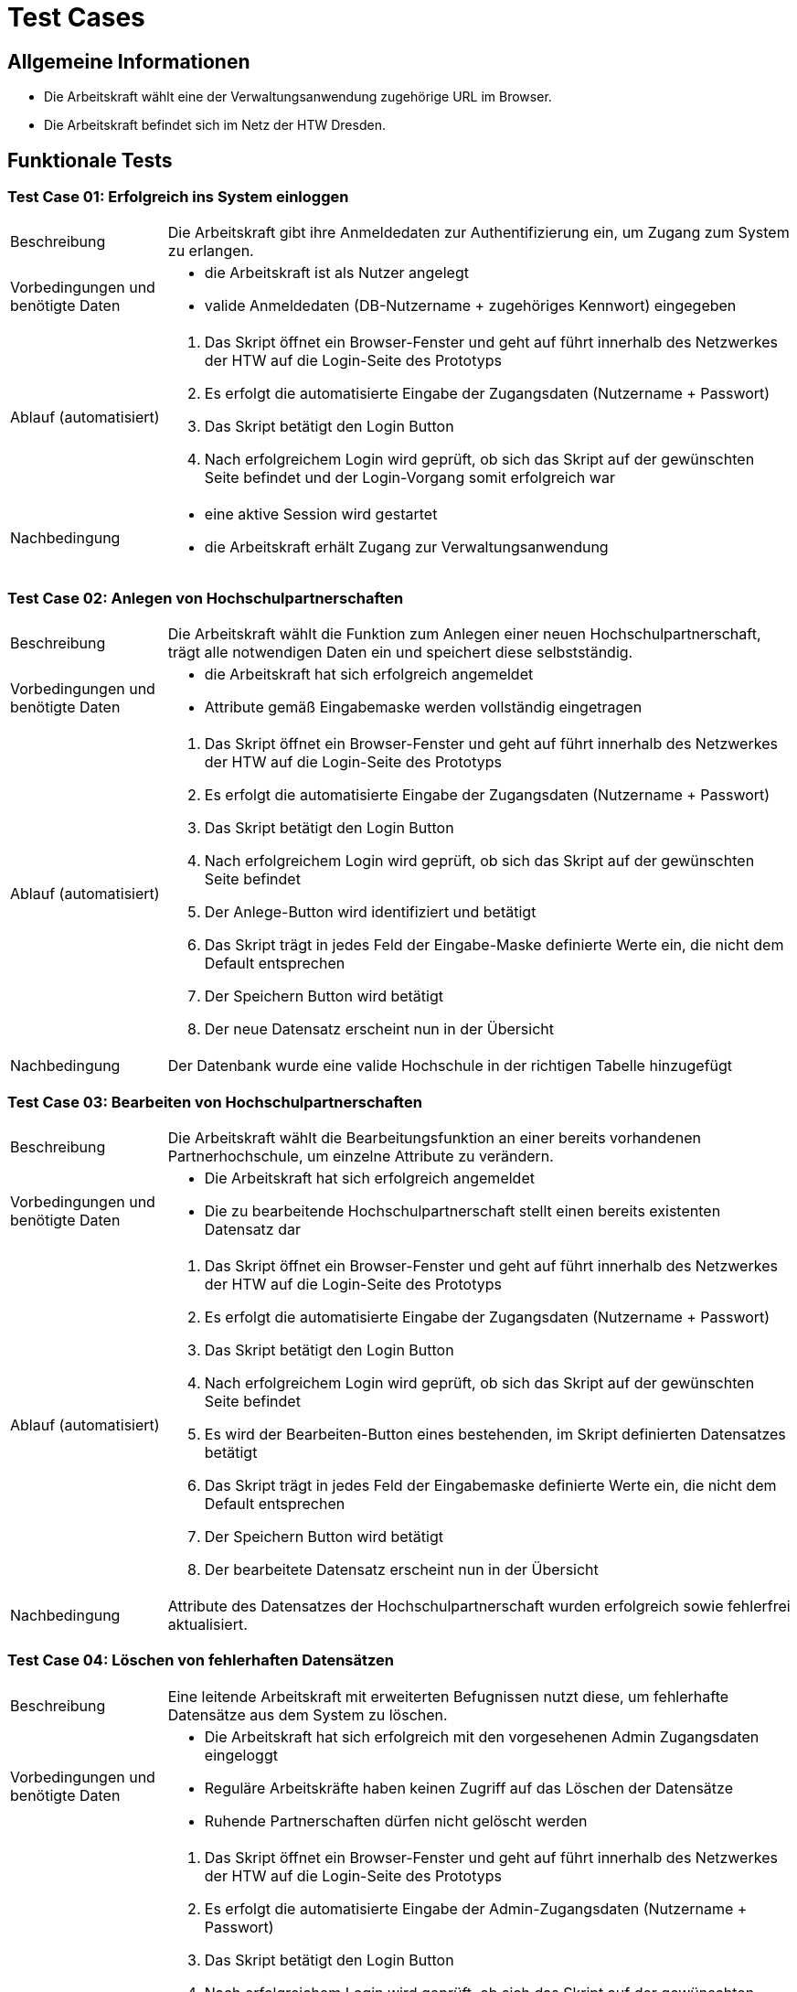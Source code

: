 = Test Cases

== Allgemeine Informationen

- Die Arbeitskraft wählt eine der Verwaltungsanwendung zugehörige URL im Browser.
- Die Arbeitskraft befindet sich im Netz der HTW Dresden.

== Funktionale Tests

=== Test Case 01: Erfolgreich ins System einloggen

[cols="1,4"]
|===
| Beschreibung | Die Arbeitskraft gibt ihre Anmeldedaten zur Authentifizierung ein, um Zugang zum System zu erlangen.
| Vorbedingungen und benötigte Daten a| - die Arbeitskraft ist als Nutzer angelegt
- valide Anmeldedaten (DB-Nutzername + zugehöriges Kennwort) eingegeben
| Ablauf (automatisiert) a|. Das Skript öffnet ein Browser-Fenster und geht auf führt innerhalb des Netzwerkes der HTW auf die Login-Seite des Prototyps
. Es erfolgt die automatisierte Eingabe der Zugangsdaten (Nutzername + Passwort)
. Das Skript betätigt den Login Button
. Nach erfolgreichem Login wird geprüft, ob sich das Skript auf der gewünschten Seite befindet und der Login-Vorgang somit erfolgreich war
| Nachbedingung a| - eine aktive Session wird gestartet
- die Arbeitskraft erhält Zugang zur Verwaltungsanwendung
|===

=== Test Case 02: Anlegen von Hochschulpartnerschaften

[cols="1,4"]
|===
| Beschreibung | Die Arbeitskraft wählt die Funktion zum Anlegen einer neuen Hochschulpartnerschaft, trägt alle notwendigen Daten ein und speichert diese selbstständig.
| Vorbedingungen und benötigte Daten a| - die Arbeitskraft hat sich erfolgreich angemeldet
- Attribute gemäß Eingabemaske werden vollständig eingetragen
| Ablauf (automatisiert) a|. Das Skript öffnet ein Browser-Fenster und geht auf führt innerhalb des Netzwerkes der HTW auf die Login-Seite des Prototyps
. Es erfolgt die automatisierte Eingabe der Zugangsdaten (Nutzername + Passwort)
. Das Skript betätigt den Login Button
. Nach erfolgreichem Login wird geprüft, ob sich das Skript auf der gewünschten Seite befindet
. Der Anlege-Button wird identifiziert und betätigt
. Das Skript trägt in jedes Feld der Eingabe-Maske definierte Werte ein, die nicht dem Default entsprechen
. Der Speichern Button wird betätigt
. Der neue Datensatz erscheint nun in der Übersicht
| Nachbedingung | Der Datenbank wurde eine valide Hochschule in der richtigen Tabelle hinzugefügt
|===

=== Test Case 03: Bearbeiten von Hochschulpartnerschaften

[cols="1,4"]
|===
| Beschreibung | Die Arbeitskraft wählt die Bearbeitungsfunktion an einer bereits vorhandenen Partnerhochschule, um einzelne Attribute zu verändern.
| Vorbedingungen und benötigte Daten a| - Die Arbeitskraft hat sich erfolgreich angemeldet
- Die zu bearbeitende Hochschulpartnerschaft stellt einen bereits existenten Datensatz dar
| Ablauf (automatisiert) a|. Das Skript öffnet ein Browser-Fenster und geht auf führt innerhalb des Netzwerkes der HTW auf die Login-Seite des Prototyps
. Es erfolgt die automatisierte Eingabe der Zugangsdaten (Nutzername + Passwort)
. Das Skript betätigt den Login Button
. Nach erfolgreichem Login wird geprüft, ob sich das Skript auf der gewünschten Seite befindet
. Es wird der Bearbeiten-Button eines bestehenden, im Skript definierten Datensatzes betätigt
. Das Skript trägt in jedes Feld der Eingabemaske definierte Werte ein, die nicht dem Default entsprechen
. Der Speichern Button wird betätigt
. Der bearbeitete Datensatz erscheint nun in der Übersicht
| Nachbedingung a| Attribute des Datensatzes der Hochschulpartnerschaft wurden erfolgreich sowie fehlerfrei aktualisiert. 
|===

=== Test Case 04: Löschen von fehlerhaften Datensätzen

[cols="1,4"]
|===
| Beschreibung | Eine leitende Arbeitskraft mit erweiterten Befugnissen nutzt diese, um fehlerhafte Datensätze aus dem System zu löschen.
| Vorbedingungen und benötigte Daten a| - Die Arbeitskraft hat sich erfolgreich mit den vorgesehenen Admin Zugangsdaten eingeloggt 
- Reguläre Arbeitskräfte haben keinen Zugriff auf das Löschen der Datensätze
- Ruhende Partnerschaften dürfen nicht gelöscht werden
| Ablauf (automatisiert) a|. Das Skript öffnet ein Browser-Fenster und geht auf führt innerhalb des Netzwerkes der HTW auf die Login-Seite des Prototyps
. Es erfolgt die automatisierte Eingabe der Admin-Zugangsdaten (Nutzername + Passwort)
. Das Skript betätigt den Login Button
. Nach erfolgreichem Login wird geprüft, ob sich das Skript auf der gewünschten Seite befindet
. Es wird der Lösch-Button eines bestehenden Datensatzes betätigt
. Es erfolgt eine Abfrage, ob der ausgewählte Datensatz wirklich gelöscht werden soll
. Der Bestätigungs-Button wird betätigt
. Der Datensatz wurde erfolgreich gelöscht
| Nachbedingung a| Der fehlerhafte Datensatz wurde aus der entsprechenden Datenbankrelation entfernt
|===

=== Test Case 05: Mentoren editieren

[cols="1,4"]
|===
| Beschreibung | Eine Arbeitskraft will Änderungen am Datensatz der Mentoren vornehmen
| Vorbedingungen und benötigte Daten a| - Die Daten wurden korrekt und vollständig übertragen
-  Datenänderungen werden unverzüglich in das System übernommen
- direkter Datenbankzugriff um Änderungen vorzunehmen
| Ablauf (manuell) a|. Das Skript öffnet ein Browser-Fenster und geht auf führt innerhalb des Netzwerkes der HTW auf die Login-Seite des Prototyps
. Es erfolgt die automatisierte Eingabe der Zugangsdaten (Nutzername + Passwort)
. Das Skript betätigt den Login Button
. Nach erfolgreichem Login wird geprüft, ob sich das Skript auf der gewünschten Seite befindet
. In der Headline wird unterm Menüpunkt Themen der Punkt Mentoren ausgewählt
. Es wird der Bearbeitungs-Button des zu bearbeitenden Datensatzes angeklickt
. Im Anschluss werden die Default-Werte mit neuen Werten ersetzt
. Der Speichern-Button wird betätigt
| Nachbedingung a| Bei erfolgreicher Änderung werden die Daten aus dem Datensatz ersetzt und bei Abfrage erfolgreich angezeigt
|===

== Nicht-Funktionale Tests

=== Test Case 06: Gleichzeitiges Bearbeiten von Datensätzen durch mehrere Personen

[cols="1,4"]
|===
| Beschreibung | Mindestens zwei Arbeitskräfte wollen gleichzeitig Datensätze im System bearbeiten
| Vorbedingungen und benötigte Daten a| - alle Arbeitskräfte sind erfolgreich angemeldet
- Die Daten wurden korrekt und vollständig übertragen
- Datenänderungen werden unverzüglich in das System übernommen
- direkter Datenbankzugriff um Änderungen vorzunehmen
| Ablauf (manuell) a|. Die Testenden öffnen jeweils ein Browser-Fenster und gehen innerhalb des Netzwerkes der HTW auf die Login-Seite der Webanwendung
. Es erfolgt die Eingabe der Zugangsdaten (Nutzername + Passwort) und die Bestätigung mit dem Login-Button
. Nach erfolgreichem Login wählen die Testenden Datensätze, die sie bearbeiten möchten und betätigen den Bearbeiten-Button
. Die Testenden tragen in die Felder der Eingabemaske ihre gewünschten Werte ein
. Der Speichern Button wird betätigt
. Die bearbeiteten Datensätze erscheinen nun in der Übersicht
| Nachbedingung a| - Bei erfolgreicher Änderung werden die Daten aus den Datensätzen ersetzt und bei Abfrage erfolgreich angezeigt
- Bie Bearbeitung des selben Datensatzes wird die letzte Änderung gespeichert und angezeigt
|===

=== Test Case 07: Wechseln der Hauptreiter in max. 3s

[cols="1,4"]
|===
| Beschreibung | Eine Arbeitskraft will den Hauptreiter im Hauptmenü wechseln
| Vorbedingungen und benötigte Daten a| - die Arbeitskraft ist erfolgreich angemeldet
- die Arbeitskraft befindet sich im Hauptmenü
| Ablauf (manuell) a|.  Die testende Person öffnet ein Browser-Fenster und geht innerhalb des Netzwerkes der HTW auf die Login-Seite der Webanwendung
. Es erfolgt die Eingabe der Zugangsdaten (Nutzername + Passwort) und die Bestätigung mit dem Login-Button
. Nach erfolgreichem Login wählt die testende Person im Hauptmenü den Reiter, in dem sie arbeiten möchte
. Während des Ladevorgangs beim Wechseln der Hauptreiter misst die testende Person mit einer Stoppuhr die Dauer vom Betätigen des Buttons für den Reiter bis zur Anzeige des neuen Reiters
| Nachbedingung | Bei erfolgreichem Wechsel des Hauptreiters wird der neue Reiter in unter 3s angezeigt
|===

=== Test Case 08: Ausführen der wichtigsten Aktionen in max. 2s

[cols="1,4"]
|===
| Beschreibung | Eine Arbeitskraft will sich einloggen oder einen Datensatz erstellen, bearbeiten oder entfernen
| Vorbedingungen und benötigte Daten a| - die Arbeitskraft ist erfolgreich angemeldet mit den vorgesehenen Admin Zugangsdaten eingeloggt
- Reguläre Arbeitskräfte haben keinen Zugriff auf das Löschen der Datensätze
- Ruhende Partnerschaften dürfen nicht gelöscht werden
- Die Daten wurden korrekt und vollständig übertragen
- Datenänderungen werden unverzüglich in das System übernommen
- direkter Datenbankzugriff um Änderungen vorzunehmen
| Ablauf (manuell) a|.  Die testende Person öffnet ein Browser-Fenster und geht innerhalb des Netzwerkes der HTW auf die Login-Seite der Webanwendung
. Es erfolgt die Eingabe der Zugangsdaten (Nutzername + Passwort) und die Bestätigung mit dem Login-Button
. Währenddessen misst die testende Person mit einer Stoppuhr die Dauer vom Betätigen des Login-Buttons bis zur Anzeige des Hauptmenüs
. Nach erfolgreichem Login betätigt sie den Button zum Anlegen einer neuen Partnerhochschule und füllt die Felder in der Eingabenmaske aus
. Anschließend betätigt die testende Person den Speichern-Button und misst die Dauer vom Betätigen des Buttons bis zur Anzeige der neuen Partnerhochschule in der Übersicht
. Daraufhin wählt sie die erstellte Partnerhochschule aus und drückt den Bearbeiten-Button
. Dann verändert die testende Person die Bezeichnung der Partnerhochschule und betätigt den Speichern-Button
. Erneut misst sie die Dauer vom Betätigen des Buttons bis zur Anzeige der veränderten Bezeichnung in der Übersicht
. Nun betätigt die testende Person den Löschen-Button bei der erstellten Partnerhochschule und misst die Dauer vom Betätigen des Buttons bis zum Verschwinden der Partnerhochschule aus der Übersicht
| Nachbedingung | Alle gemessenen Zeiten liegen beim erfolgreichen Durchführen der jeweiligen Aktionen unter 2s
|===